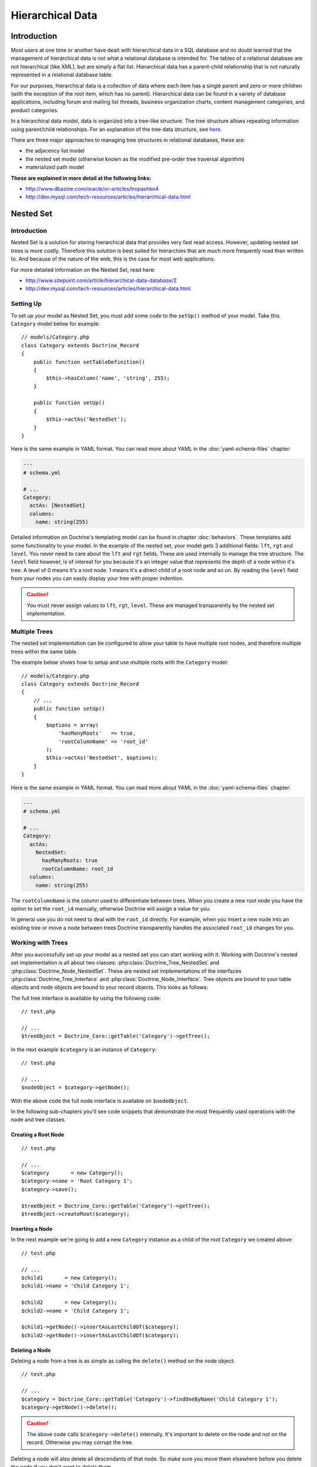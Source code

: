 *****************
Hierarchical Data
*****************

============
Introduction
============

Most users at one time or another have dealt with hierarchical data in a
SQL database and no doubt learned that the management of hierarchical
data is not what a relational database is intended for. The tables of a
relational database are not hierarchical (like XML), but are simply a
flat list. Hierarchical data has a parent-child relationship that is not
naturally represented in a relational database table.

For our purposes, hierarchical data is a collection of data where each
item has a single parent and zero or more children (with the exception
of the root item, which has no parent). Hierarchical data can be found
in a variety of database applications, including forum and mailing list
threads, business organization charts, content management categories,
and product categories.

In a hierarchical data model, data is organized into a tree-like
structure. The tree structure allows repeating information using
parent/child relationships. For an explanation of the tree data
structure, see `here <http://en.wikipedia.org/wiki/Tree_data_structure>`_.

There are three major approaches to managing tree structures in
relational databases, these are:

-  the adjacency list model
-  the nested set model (otherwise known as the modified pre-order tree
   traversal algorithm)
-  materialized path model

**These are explained in more detail at the following links:**

-  `http://www.dbazine.com/oracle/or-articles/tropashko4 <http://www.dbazine.com/oracle/or-articles/tropashko4>`_
-  `http://dev.mysql.com/tech-resources/articles/hierarchical-data.html <http://dev.mysql.com/tech-resources/articles/hierarchical-data.html>`_

==========
Nested Set
==========

------------
Introduction
------------

Nested Set is a solution for storing hierarchical data that provides
very fast read access. However, updating nested set trees is more
costly. Therefore this solution is best suited for hierarchies that are
much more frequently read than written to. And because of the nature of
the web, this is the case for most web applications.

For more detailed information on the Nested Set, read here:

-  `http://www.sitepoint.com/article/hierarchical-data-database/2 <http://www.sitepoint.com/article/hierarchical-data-database/2>`_
-  `http://dev.mysql.com/tech-resources/articles/hierarchical-data.html <http://dev.mysql.com/tech-resources/articles/hierarchical-data.html>`_

----------
Setting Up
----------

To set up your model as Nested Set, you must add some code to the
``setUp()`` method of your model. Take this ``Category`` model below for
example:

::

    // models/Category.php
    class Category extends Doctrine_Record
    {
        public function setTableDefinition()
        {
            $this->hasColumn('name', 'string', 255);
        }

        public function setUp()
        {
            $this->actAs('NestedSet');
        }
    }

Here is the same example in YAML format. You can read more about YAML in
the :doc:`yaml-schema-files` chapter:

.. code-block:: yaml

    ---
    # schema.yml

    # ...
    Category:
      actAs: [NestedSet]
      columns:
        name: string(255)

Detailed information on Doctrine's templating model can be found in
chapter :doc:`behaviors`. These templates add some
functionality to your model. In the example of the nested set, your
model gets 3 additional fields: ``lft``, ``rgt`` and ``level``. You
never need to care about the ``lft`` and ``rgt`` fields. These are used
internally to manage the tree structure. The ``level`` field however, is
of interest for you because it's an integer value that represents the
depth of a node within it's tree. A level of 0 means it's a root node. 1
means it's a direct child of a root node and so on. By reading the
``level`` field from your nodes you can easily display your tree with
proper indention.

.. caution::

    You must never assign values to ``lft``, ``rgt``,
    ``level``. These are managed transparently by the nested set
    implementation.

--------------
Multiple Trees
--------------

The nested set implementation can be configured to allow your table to
have multiple root nodes, and therefore multiple trees within the same
table.

The example below shows how to setup and use multiple roots with the
``Category`` model:

::

    // models/Category.php
    class Category extends Doctrine_Record
    {
        // ...
        public function setUp()
        {
            $options = array(
                'hasManyRoots'   => true,
                'rootColumnName' => 'root_id'
            );
            $this->actAs('NestedSet', $options);
        }
    }

Here is the same example in YAML format. You can read more about YAML in
the :doc:`yaml-schema-files` chapter:

.. code-block:: yaml

    ---
    # schema.yml

    # ...
    Category:
      actAs:
        NestedSet:
          hasManyRoots: true
          rootColumnName: root_id
      columns:
        name: string(255)

The ``rootColumnName`` is the column used to differentiate between
trees. When you create a new root node you have the option to set the
``root_id`` manually, otherwise Doctrine will assign a value for you.

In general use you do not need to deal with the ``root_id`` directly.
For example, when you insert a new node into an existing tree or move a
node between trees Doctrine transparently handles the associated
``root_id`` changes for you.

------------------
Working with Trees
------------------

After you successfully set up your model as a nested set you can start
working with it. Working with Doctrine's nested set implementation is
all about two classes: :php:class:`Doctrine_Tree_NestedSet` and
:php:class:`Doctrine_Node_NestedSet`. These are nested set implementations of
the interfaces :php:class:`Doctrine_Tree_Interface` and
:php:class:`Doctrine_Node_Interface`. Tree objects are bound to your table
objects and node objects are bound to your record objects. This looks as
follows:

The full tree interface is available by using the following code:

::

    // test.php

    // ...
    $treeObject = Doctrine_Core::getTable('Category')->getTree();

In the next example ``$category`` is an instance of ``Category``:

::

    // test.php

    // ...
    $nodeObject = $category->getNode();

With the above code the full node interface is available on
``$nodeObject``.

In the following sub-chapters you'll see code snippets that demonstrate
the most frequently used operations with the node and tree classes.

^^^^^^^^^^^^^^^^^^^^
Creating a Root Node
^^^^^^^^^^^^^^^^^^^^

::

    // test.php

    // ...
    $category       = new Category();
    $category->name = 'Root Category 1';
    $category->save();

    $treeObject = Doctrine_Core::getTable('Category')->getTree();
    $treeObject->createRoot($category);

^^^^^^^^^^^^^^^^
Inserting a Node
^^^^^^^^^^^^^^^^

In the next example we're going to add a new ``Category`` instance as a
child of the root ``Category`` we created above:

::

    // test.php

    // ...
    $child1       = new Category();
    $child1->name = 'Child Category 1';

    $child2       = new Category();
    $child2->name = 'Child Category 1';

    $child1->getNode()->insertAsLastChildOf($category);
    $child2->getNode()->insertAsLastChildOf($category);

^^^^^^^^^^^^^^^
Deleting a Node
^^^^^^^^^^^^^^^

Deleting a node from a tree is as simple as calling the ``delete()``
method on the node object:

::

    // test.php

    // ...
    $category = Doctrine_Core::getTable('Category')->findOneByName('Child Category 1');
    $category->getNode()->delete();

.. caution::

    The above code calls ``$category->delete()`` internally.
    It's important to delete on the node and not on the record.
    Otherwise you may corrupt the tree.

Deleting a node will also delete all descendants of that node. So make
sure you move them elsewhere before you delete the node if you don't
want to delete them.

^^^^^^^^^^^^^
Moving a Node
^^^^^^^^^^^^^

Moving a node is simple. Doctrine offers several methods for moving
nodes around between trees:

::

    // test.php

    // ...
    $category       = new Category();
    $category->name = 'Root Category 2';
    $category->save();

    $categoryTable = Doctrine_Core::getTable('Category');
    $treeObject    = $categoryTable->getTree();
    $treeObject->createRoot($category);

    $childCategory = $categoryTable->findOneByName('Child Category 1');
    $childCategory->getNode()->moveAsLastChildOf($category);
    ...

Below is a list of the methods available for moving nodes around:

-  ``moveAsLastChildOf($other)``
-  ``moveAsFirstChildOf($other)``
-  ``moveAsPrevSiblingOf($other)``
-  ``moveAsNextSiblingOf($other)``

The method names should be self-explanatory to you.

^^^^^^^^^^^^^^^^
Examining a Node
^^^^^^^^^^^^^^^^

You can examine the nodes and what type of node they are by using some
of the following functions:

::

    // test.php

    // ...
    $isLeaf = $category->getNode()->isLeaf();
    $isRoot = $category->getNode()->isRoot();

.. note::

    The above used functions return true/false depending on
    whether or not they are a leaf or root node.

^^^^^^^^^^^^^^^^^^^^^^^^^^^^^^^^^
Examining and Retrieving Siblings
^^^^^^^^^^^^^^^^^^^^^^^^^^^^^^^^^

You can easily check if a node has any next or previous siblings by
using the following methods:

::

    // test.php

    // ...
    $hasNextSib = $category->getNode()->hasNextSibling();
    $hasPrevSib = $category->getNode()->hasPrevSibling();

You can also retrieve the next or previous siblings if they exist with
the following methods:

::

    // test.php

    // ...
    $nextSib = $category->getNode()->getNextSibling();
    $prevSib = $category->getNode()->getPrevSibling();

.. note::

    The above methods return false if no next or previous
    sibling exists.

If you want to retrieve an array of all the siblings you can simply use
the ``getSiblings()`` method:

::

    // test.php

    // ...
    $siblings = $category->getNode()->getSiblings();

^^^^^^^^^^^^^^^^^^^^^^^^^^^^^^^^^^^^
Examining and Retrieving Descendants
^^^^^^^^^^^^^^^^^^^^^^^^^^^^^^^^^^^^

You can check if a node has a parent or children by using the following
methods:

::

    // test.php

    // ...
    $hasChildren = $category->getNode()->hasChildren();
    $hasParent   = $category->getNode()->hasParent();

You can retrieve a nodes first and last child by using the following
methods:

::

    // test.php

    // ...
    $firstChild = $category->getNode()->getFirstChild();
    $lastChild  = $category->getNode()->getLastChild();

Or if you want to retrieve the parent of a node:

::

    // test.php

    // ...
    $parent = $category->getNode()->getParent();

You can get the children of a node by using the following method:

::

    // test.php

    // ...
    $children = $category->getNode()->getChildren();

.. caution::

    The ``getChildren()`` method returns only the direct
    descendants. If you want all descendants, use the
    ``getDescendants()`` method.

You can get the descendants or ancestors of a node by using the
following methods:

::

    // test.php

    // ...
    $descendants = $category->getNode()->getDescendants();
    $ancestors   = $category->getNode()->getAncestors();

Sometimes you may just want to get the number of children or
descendants. You can use the following methods to accomplish this:

::

    // test.php

    // ...
    $numChildren    = $category->getNode()->getNumberChildren();
    $numDescendants = $category->getNode()->getNumberDescendants();

The ``getDescendants()`` and ``getAncestors()`` both accept a parameter
that you can use to specify the ``depth`` of the resulting branch. For
example ``getDescendants(1)`` retrieves only the direct descendants (the
descendants that are 1 level below, that's the same as
``getChildren()``). In the same fashion ``getAncestors(1)`` would only
retrieve the direct ancestor (the parent), etc.`` getAncestors()`` can
be very useful to efficiently determine the path of this node up to the
root node or up to some specific ancestor (i.e. to construct a
breadcrumb navigation).

^^^^^^^^^^^^^^^^^^^^^^^
Rendering a Simple Tree
^^^^^^^^^^^^^^^^^^^^^^^

.. note::

    The next example assumes you have ``hasManyRoots`` set to
    false so in order for the below example to work properly you will
    have to set that option to false. We set the value to true in a
    earlier section.

::

    // test.php

    // ...
    $treeObject = Doctrine_Core::getTable('Category')->getTree();
    $tree       = $treeObject->fetchTree();

    foreach ($tree as $node) {
        echo str_repeat('&nbsp;&nbsp;', $node['level']) . $node['name'] . "\n";
    }

--------------
Advanced Usage
--------------

The previous sections have explained the basic usage of Doctrine's
nested set implementation. This section will go one step further.

^^^^^^^^^^^^^^^^^^^^^^^^^^^^^^
Fetching a Tree with Relations
^^^^^^^^^^^^^^^^^^^^^^^^^^^^^^

If you're a demanding software developer this question may already have
come into your mind: "How do I fetch a tree/branch with related data?".
Simple example: You want to display a tree of categories, but you also
want to display some related data of each category, let's say some
details of the hottest product in that category. Fetching the tree as
seen in the previous sections and simply accessing the relations while
iterating over the tree is possible but produces a lot of unnecessary
database queries. Luckily, :php:class:`Doctrine_Query` and some flexibility in
the nested set implementation have come to your rescue. The nested set
implementation uses :php:class:`Doctrine_Query` objects for all it's database
work. By giving you access to the base query object of the nested set
implementation you can unleash the full power of :php:class:`Doctrine_Query`
while using your nested set.

First lets create the query we want to use to retrieve our tree data
with:

::

    // test.php

    // ...
    $q = Doctrine_Query::create()
        ->select('c.name, p.name, m.name')
        ->from('Category c')
        ->leftJoin('c.HottestProduct p')
        ->leftJoin('p.Manufacturer m');

Now we need to set the above query as the base query for the tree:

::

    $treeObject = Doctrine_Core::getTable('Category')->getTree();
    $treeObject->setBaseQuery($q);
    $tree       = $treeObject->fetchTree();

There it is, the tree with all the related data you need, all in one
query.

.. note::

    If you don't set your own base query then one will be
    automatically created for you internally.

When you are done it is a good idea to reset the base query back to
normal:

::

    // test.php

    // ...
    $treeObject->resetBaseQuery();

You can take it even further. As mentioned in the chapter :doc:`improving-performance` you should only fetch objects when you need
them. So, if we need the tree only for display purposes (read-only) we
can use the array hydration to speed things up a bit:

::

    // test.php

    // ...
    $q = Doctrine_Query::create()
        ->select('c.name, p.name, m.name')
        ->from('Category c')
        ->leftJoin('c.HottestProduct p')
        ->leftJoin('p.Manufacturer m')
        ->setHydrationMode(Doctrine_Core::HYDRATE_ARRAY);

    $treeObject = Doctrine_Core::getTable('Category')->getTree();
    $treeObject->setBaseQuery($q);
    $tree       = $treeObject->fetchTree();
    $treeObject->resetBaseQuery();

Now you got a nicely structured array in ``$tree`` and if you use array
access on your records anyway, such a change will not even effect any
other part of your code. This method of modifying the query can be used
for all node and tree methods (``getAncestors()``, ``getDescendants()``,
``getChildren()``, ``getParent()``, ...). Simply create your query, set
it as the base query on the tree object and then invoke the appropriate
method.

------------------------
Rendering with Indention
------------------------

Below you will find an example where all trees are rendered with proper
indention. You can retrieve the roots using the ``fetchRoots()`` method
and retrieve each individual tree by using the ``fetchTree()`` method.

::

    // test.php

    // ...
    $treeObject     = Doctrine_Core::getTable('Category')->getTree();
    $rootColumnName = $treeObject->getAttribute('rootColumnName');

    foreach ($treeObject->fetchRoots() as $root) {
        $options = array(
            'root_id' => $root->$rootColumnName
        );
        foreach($treeObject->fetchTree($options) as $node) {
            echo str_repeat(' ', $node['level']) . $node['name'] . "\n";
        }
    }

After doing all the examples above the code above should render as
follows:

.. code-block:: sh

    $ php test.php
    Root Category 1
    Root Category 2
    Child Category 1

==========
Conclusion
==========

Now that we have learned all about the ``NestedSet`` behavior and how to
manage our hierarchical data using Doctrine we are ready to learn about
:doc:`data-fixtures`. Data fixtures are a great tool for loading
small sets of test data in to your applications to be used for unit and
functional tests or to populate your application with its initial data.
